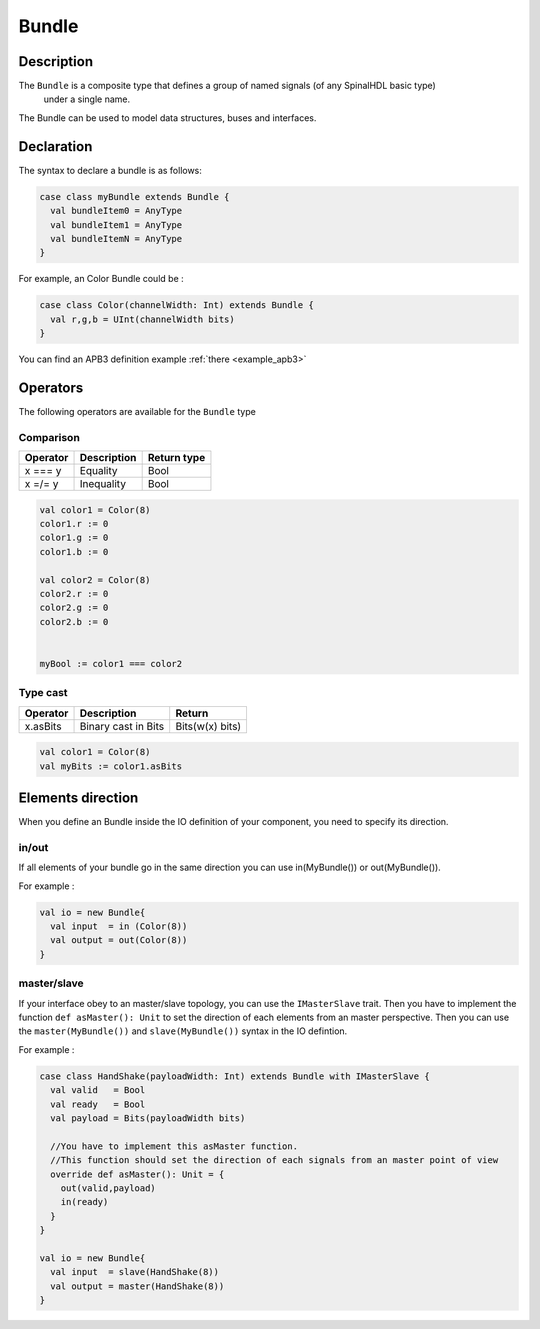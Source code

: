 
.. _Bundle:

Bundle
======

Description
^^^^^^^^^^^

The ``Bundle`` is a composite type that defines a group of named signals (of any SpinalHDL basic type)
 under a single name.

The Bundle can be used to model data structures, buses and interfaces.

Declaration
^^^^^^^^^^^

The syntax to declare a bundle is as follows:

.. code-block:: scala

   case class myBundle extends Bundle {
     val bundleItem0 = AnyType
     val bundleItem1 = AnyType
     val bundleItemN = AnyType
   }

For example, an Color Bundle could be :

.. code-block:: scala

   case class Color(channelWidth: Int) extends Bundle {
     val r,g,b = UInt(channelWidth bits)
   }

You can find an APB3 definition example :ref:`there <example_apb3>`

Operators
^^^^^^^^^

The following operators are available for the ``Bundle`` type

Comparison
~~~~~~~~~~

.. list-table::
   :header-rows: 1

   * - Operator
     - Description
     - Return type
   * - x === y
     - Equality
     - Bool
   * - x =/= y
     - Inequality
     - Bool


.. code-block:: scala

   val color1 = Color(8)
   color1.r := 0 
   color1.g := 0 
   color1.b := 0

   val color2 = Color(8)
   color2.r := 0
   color2.g := 0 
   color2.b := 0


   myBool := color1 === color2

Type cast
~~~~~~~~~

.. list-table::
   :header-rows: 1

   * - Operator
     - Description
     - Return
   * - x.asBits
     - Binary cast in Bits
     - Bits(w(x) bits)


.. code-block:: scala

   val color1 = Color(8)
   val myBits := color1.asBits

Elements direction
^^^^^^^^^^^^^^^^^^

When you define an Bundle inside the IO definition of your component, you need to specify its direction.

in/out
~~~~~~

If all elements of your bundle go in the same direction you can use in(MyBundle()) or out(MyBundle()).

For example :

.. code-block:: scala

   val io = new Bundle{
     val input  = in (Color(8))
     val output = out(Color(8))
   }

master/slave
~~~~~~~~~~~~

If your interface obey to an master/slave topology, you can use the ``IMasterSlave`` trait. Then you have to implement the function ``def asMaster(): Unit`` to set the direction of each elements from an master perspective. Then you can use the ``master(MyBundle())`` and ``slave(MyBundle())`` syntax in the IO defintion.

For example :

.. code-block:: scala

   case class HandShake(payloadWidth: Int) extends Bundle with IMasterSlave {
     val valid   = Bool
     val ready   = Bool
     val payload = Bits(payloadWidth bits)

     //You have to implement this asMaster function.
     //This function should set the direction of each signals from an master point of view
     override def asMaster(): Unit = {
       out(valid,payload)
       in(ready)
     }
   }

   val io = new Bundle{
     val input  = slave(HandShake(8))
     val output = master(HandShake(8))
   }
